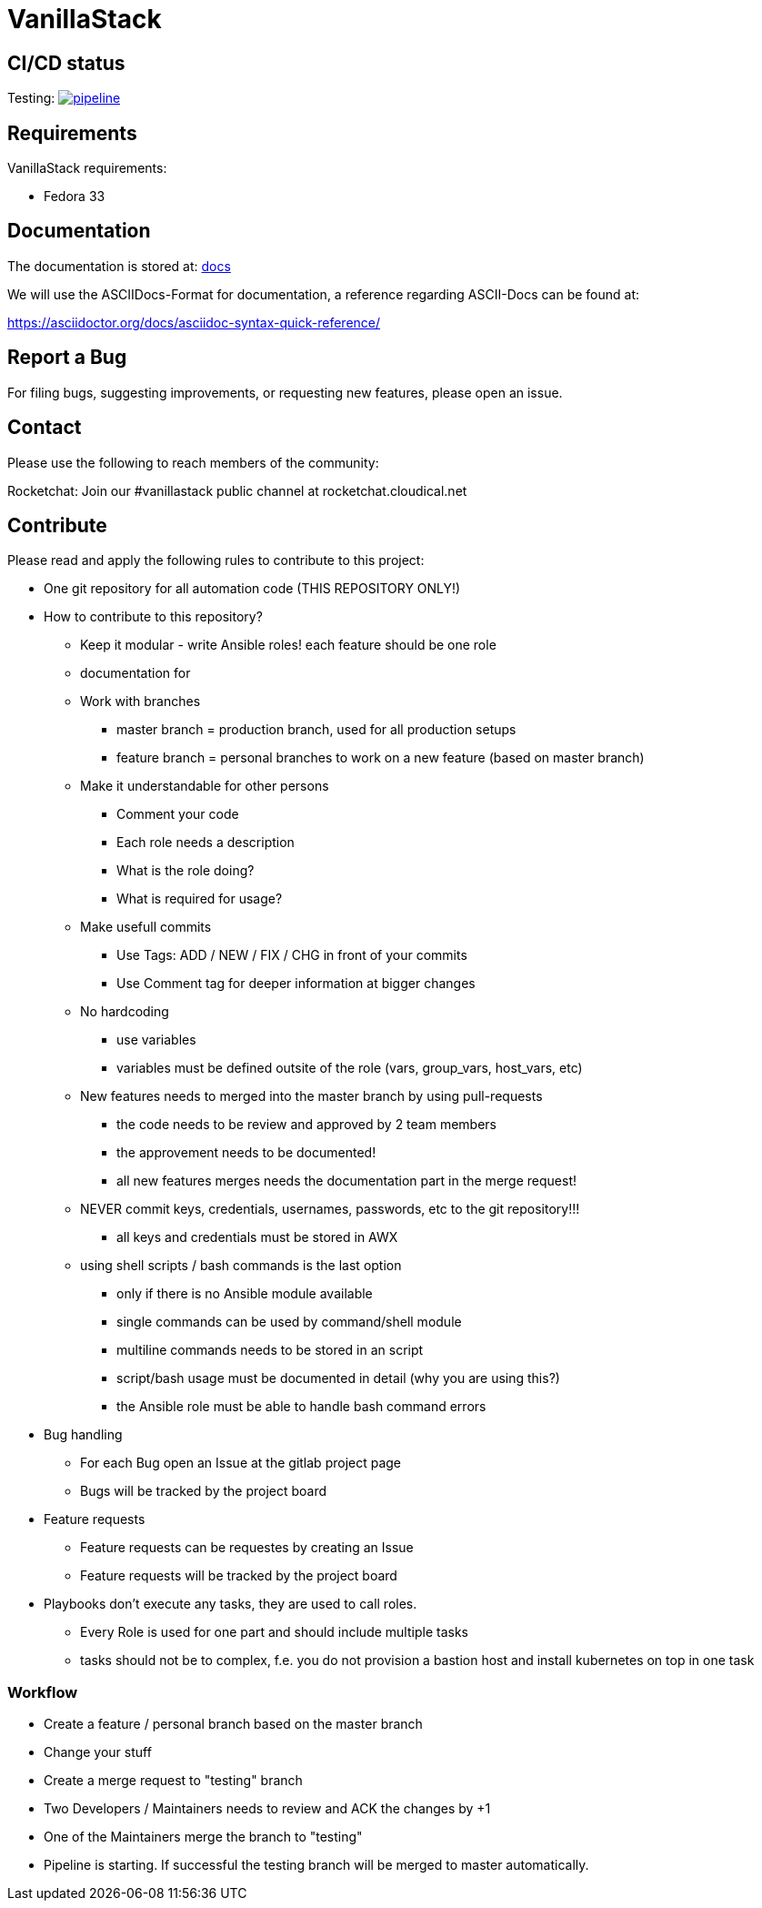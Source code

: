 = VanillaStack

== CI/CD status
Testing: image:https://gitlab.cloudical.net/vanillastack/vanillastack/badges/testing/pipeline.svg[link="https://gitlab.cloudical.net/vanillastack/vanillastack/-/commits/testing",title="pipeline status"]

== Requirements
VanillaStack requirements:

* Fedora 33

== Documentation
The documentation is stored at: link:docs/[docs]

We will use the ASCIIDocs-Format for documentation, a reference regarding ASCII-Docs can be found at:

https://asciidoctor.org/docs/asciidoc-syntax-quick-reference/


== Report a Bug
For filing bugs, suggesting improvements, or requesting new features, please open an issue.


== Contact
Please use the following to reach members of the community:

Rocketchat: Join our #vanillastack public channel at rocketchat.cloudical.net


== Contribute
Please read and apply the following rules to contribute to this project:

* One git repository for all automation code (THIS REPOSITORY ONLY!)
* How to contribute to this repository?
  ** Keep it modular - write Ansible roles! each feature should be one role
  ** documentation for
  ** Work with branches
    *** master branch = production branch, used for all production setups
    *** feature branch = personal branches to work on a new feature (based on master branch)
  ** Make it understandable for other persons
    *** Comment your code
    *** Each role needs a description
      *** What is the role doing?
      *** What is required for usage?
    ** Make usefull commits
      *** Use Tags: ADD / NEW / FIX / CHG in front of your commits
      *** Use Comment tag for deeper information at bigger changes
  ** No hardcoding
    *** use variables
    *** variables must be defined outsite of the role (vars, group_vars, host_vars, etc)
  ** New features needs to merged into the master branch by using pull-requests
    *** the code needs to be review and approved by 2 team members
    *** the approvement needs to be documented!
    *** all new features merges needs the documentation part in the merge request!
  ** NEVER commit keys, credentials, usernames, passwords, etc to the git repository!!!
    *** all keys and credentials must be stored in AWX
  ** using shell scripts / bash commands is the last option
    *** only if there is no Ansible module available
    *** single commands can be used by command/shell module
    *** multiline commands needs to be stored in an script
    *** script/bash usage must be documented in detail (why you are using this?)
    *** the Ansible role must be able to handle bash command errors
* Bug handling
  ** For each Bug open an Issue at the gitlab project page
  ** Bugs will be tracked by the project board
* Feature requests
  ** Feature requests can be requestes by creating an Issue
  ** Feature requests will be tracked by the project board
* Playbooks don't execute any tasks, they are used to call roles.
  ** Every Role is used for one part and should include multiple tasks
  ** tasks should not be to complex, f.e. you do not provision a bastion host and install kubernetes on top in one task

=== Workflow
* Create a feature / personal branch based on the master branch
* Change your stuff
* Create a merge request to "testing" branch
* Two Developers / Maintainers needs to review and ACK the changes by +1
* One of the Maintainers merge the branch to "testing"
* Pipeline is starting. If successful the testing branch will be merged to master automatically.

